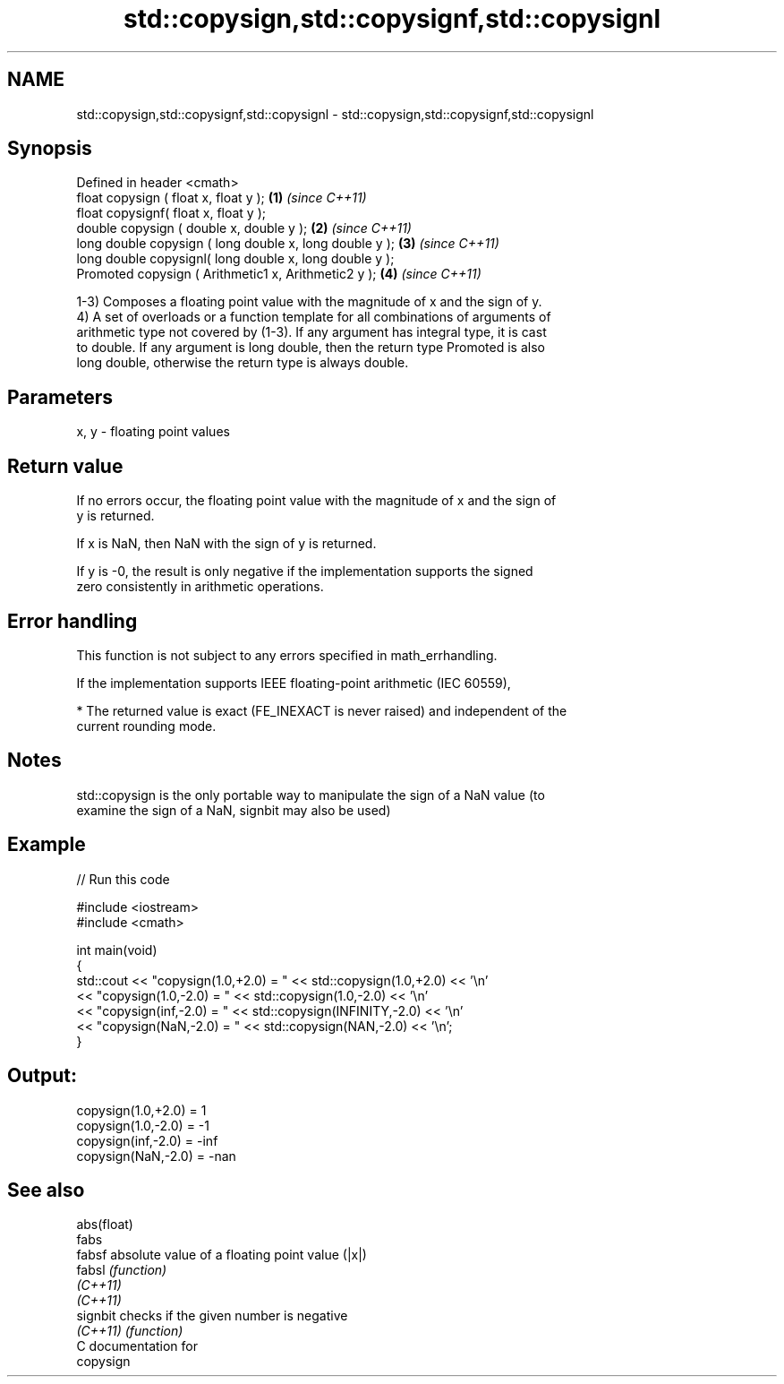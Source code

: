 .TH std::copysign,std::copysignf,std::copysignl 3 "2020.11.17" "http://cppreference.com" "C++ Standard Libary"
.SH NAME
std::copysign,std::copysignf,std::copysignl \- std::copysign,std::copysignf,std::copysignl

.SH Synopsis
   Defined in header <cmath>
   float       copysign ( float x, float y );             \fB(1)\fP \fI(since C++11)\fP
   float       copysignf( float x, float y );
   double      copysign ( double x, double y );           \fB(2)\fP \fI(since C++11)\fP
   long double copysign ( long double x, long double y ); \fB(3)\fP \fI(since C++11)\fP
   long double copysignl( long double x, long double y );
   Promoted    copysign ( Arithmetic1 x, Arithmetic2 y ); \fB(4)\fP \fI(since C++11)\fP

   1-3) Composes a floating point value with the magnitude of x and the sign of y.
   4) A set of overloads or a function template for all combinations of arguments of
   arithmetic type not covered by (1-3). If any argument has integral type, it is cast
   to double. If any argument is long double, then the return type Promoted is also
   long double, otherwise the return type is always double.

.SH Parameters

   x, y - floating point values

.SH Return value

   If no errors occur, the floating point value with the magnitude of x and the sign of
   y is returned.

   If x is NaN, then NaN with the sign of y is returned.

   If y is -0, the result is only negative if the implementation supports the signed
   zero consistently in arithmetic operations.

.SH Error handling

   This function is not subject to any errors specified in math_errhandling.

   If the implementation supports IEEE floating-point arithmetic (IEC 60559),

     * The returned value is exact (FE_INEXACT is never raised) and independent of the
       current rounding mode.

.SH Notes

   std::copysign is the only portable way to manipulate the sign of a NaN value (to
   examine the sign of a NaN, signbit may also be used)

.SH Example

   
// Run this code

 #include <iostream>
 #include <cmath>
  
 int main(void)
 {
     std::cout << "copysign(1.0,+2.0) = " << std::copysign(1.0,+2.0) << '\\n'
               << "copysign(1.0,-2.0) = " << std::copysign(1.0,-2.0) << '\\n'
               << "copysign(inf,-2.0) = " << std::copysign(INFINITY,-2.0) << '\\n'
               << "copysign(NaN,-2.0) = " << std::copysign(NAN,-2.0) << '\\n';
 }

.SH Output:

 copysign(1.0,+2.0) = 1
 copysign(1.0,-2.0) = -1
 copysign(inf,-2.0) = -inf
 copysign(NaN,-2.0) = -nan

.SH See also

   abs(float)
   fabs
   fabsf      absolute value of a floating point value (|x|)
   fabsl      \fI(function)\fP 
   \fI(C++11)\fP
   \fI(C++11)\fP
   signbit    checks if the given number is negative
   \fI(C++11)\fP    \fI(function)\fP 
   C documentation for
   copysign
